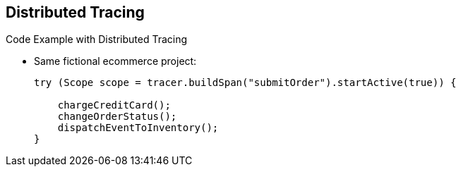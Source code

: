 :data-uri:
:noaudio:

== Distributed Tracing

.Code Example with Distributed Tracing

* Same fictional ecommerce project:
+
----
try (Scope scope = tracer.buildSpan("submitOrder").startActive(true)) {

    chargeCreditCard();
    changeOrderStatus();
    dispatchEventToInventory();
}
----

ifdef::showscript[]

Transcript:

Shown here is the same code example with support for distributed tracing added. The process is wrapped in a try/catch block. The tracer is used to build a span named submitOrder. This makes tracing support available for this operation.

endif::showscript[]
